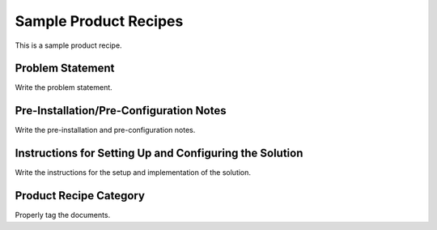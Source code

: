 Sample Product Recipes
=======================

This is a sample product recipe.

Problem Statement
-----------------

Write the problem statement.

Pre-Installation/Pre-Configuration Notes
----------------------------------------

Write the pre-installation and pre-configuration notes.

Instructions for Setting Up and Configuring the Solution
-----------------------------------------------

Write the instructions for the setup and implementation of the solution.

Product Recipe Category
--------------------------------------------------

Properly tag the documents.
